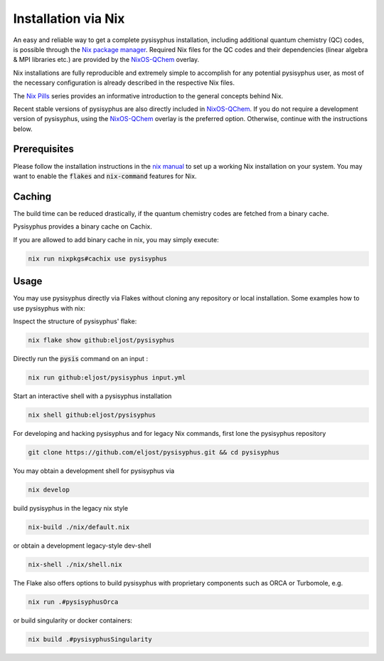 Installation via Nix
********************

An easy and reliable way to get a complete pysisyphus installation, including additional quantum chemistry (QC) codes, is possible through the `Nix package manager`_. Required Nix files for the QC codes and their dependencies (linear algebra & MPI libraries etc.) are provided by the NixOS-QChem_ overlay.

Nix installations are fully reproducible and extremely simple to accomplish for any potential pysisyphus user, as most of the necessary configuration is already described in the respective Nix files.

The `Nix Pills`_ series provides an informative introduction to the general concepts behind Nix.

Recent stable versions of pysisyphus are also directly included in NixOS-QChem_.
If you do not require a development version of pysisyphus, using the NixOS-QChem_ overlay is the preferred option.
Otherwise, continue with the instructions below.


Prerequisites
=============

Please follow the installation instructions in the `nix manual`_ to set up a working Nix installation on your system.
You may want to enable the :code:`flakes` and :code:`nix-command` features for Nix.

Caching
=======

The build time can be reduced drastically, if the quantum chemistry codes are fetched from a binary cache.

Pysisyphus provides a binary cache on Cachix.

If you are allowed to add binary cache in nix, you may simply execute:

.. code-block:: bash

    nix run nixpkgs#cachix use pysisyphus

Usage
=====

You may use pysisyphus directly via Flakes without cloning any repository or local installation.
Some examples how to use pysisyphus with nix:

Inspect the structure of pysisyphus' flake:

.. code-block:: bash

    nix flake show github:eljost/pysisyphus

Directly run the :code:`pysis` command on an input :

.. code-block:: bash

  nix run github:eljost/pysisyphus input.yml

Start an interactive shell with a pysisyphus installation

.. code-block:: bash

  nix shell github:eljost/pysisyphus

For developing and hacking pysisyphus and for legacy Nix commands, first lone the pysisyphus repository

.. code-block:: bash

    git clone https://github.com/eljost/pysisyphus.git && cd pysisyphus

You may obtain a development shell for pysisyphus via

.. code-block:: bash

    nix develop

build pysisyphus in the legacy nix style

.. code-block:: bash

    nix-build ./nix/default.nix

or obtain a development legacy-style dev-shell

.. code-block:: bash

    nix-shell ./nix/shell.nix

The Flake also offers options to build pysisyphus with proprietary components such as ORCA or Turbomole, e.g.

.. code-block:: bash

    nix run .#pysisyphusOrca

or build singularity or docker containers:

.. code-block:: bash

    nix build .#pysisyphusSingularity


.. _`Nix package manager`: https://nixos.org/download.html
.. _`NixOS-QChem`: https://github.com/markuskowa/NixOS-QChem
.. _`nix-shell`: https://nixos.org/nix/manual/#sec-nix-shell
.. _`nix manual`: https://nixos.org/manual/nix/stable/
.. _`Nix Pills`: https://nixos.org/guides/nix-pills/index.html
.. _`Nix Bundle`: https://github.com/matthewbauer/nix-bundle
